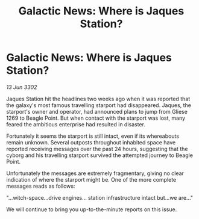 :PROPERTIES:
:ID:       67f77c7f-db6d-480d-bedc-8e291898860e
:END:
#+title: Galactic News: Where is Jaques Station?
#+filetags: :galnet:

* Galactic News: Where is Jaques Station?

/13 Jun 3302/

Jaques Station hit the headlines two weeks ago when it was reported that the galaxy's most famous travelling starport had disappeared. Jaques, the starport's owner and operator, had announced plans to jump from Gliese 1269 to Beagle Point. But when contact with the starport was lost, many feared the ambitious enterprise had resulted in disaster. 

Fortunately it seems the starport is still intact, even if its whereabouts remain unknown. Several outposts throughout inhabited space have reported receiving messages over the past 24 hours, suggesting that the cyborg and his travelling starport survived the attempted journey to Beagle Point. 

Unfortunately the messages are extremely fragmentary, giving no clear indication of where the starport might be. One of the more complete messages reads as follows: 

"...witch-space...drive engines... station infrastructure intact but...we are..." 

We will continue to bring you up-to-the-minute reports on this issue.
